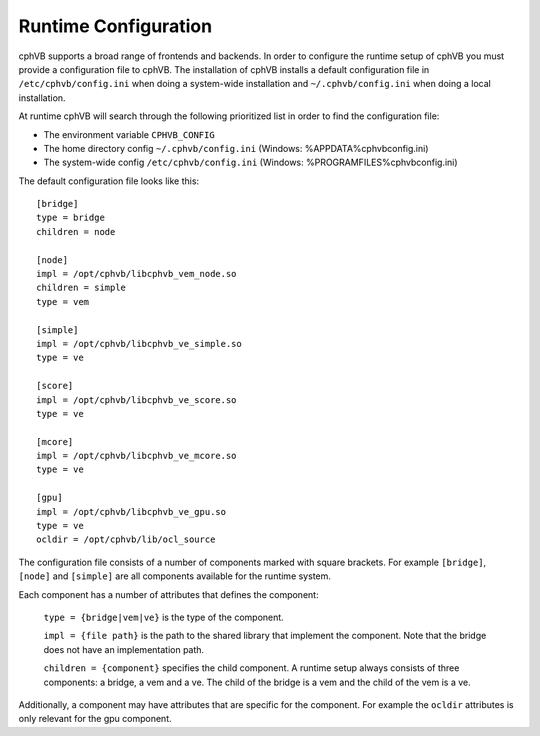 Runtime Configuration
---------------------

cphVB supports a broad range of frontends and backends. 
In order to configure the runtime setup of cphVB you must provide a configuration file to cphVB. The installation of cphVB installs a default configuration file in ``/etc/cphvb/config.ini`` when doing a system-wide installation and ``~/.cphvb/config.ini`` when doing a local installation.

At runtime cphVB will search through the following prioritized list in order to find the configuration file:

* The environment variable ``CPHVB_CONFIG``
* The home directory config ``~/.cphvb/config.ini`` (Windows: %APPDATA%\cphvb\config.ini)
* The system-wide config ``/etc/cphvb/config.ini`` (Windows: %PROGRAMFILES%\cphvb\config.ini)


The default configuration file looks like this::

    [bridge]
    type = bridge
    children = node

    [node]
    impl = /opt/cphvb/libcphvb_vem_node.so
    children = simple
    type = vem

    [simple]
    impl = /opt/cphvb/libcphvb_ve_simple.so
    type = ve

    [score]
    impl = /opt/cphvb/libcphvb_ve_score.so
    type = ve

    [mcore]
    impl = /opt/cphvb/libcphvb_ve_mcore.so
    type = ve

    [gpu]
    impl = /opt/cphvb/libcphvb_ve_gpu.so
    type = ve
    ocldir = /opt/cphvb/lib/ocl_source


The configuration file consists of a number of components marked with square brackets. For example ``[bridge]``, ``[node]`` and ``[simple]`` are all components available for the runtime system. 

Each component has a number of attributes that defines the component:

  ``type = {bridge|vem|ve}`` is the type of the component.

  ``impl = {file path}`` is the path to the shared library that implement the component. Note that the bridge does not have an implementation path.

  ``children = {component}`` specifies the child component. A runtime setup always consists of three components: a bridge, a vem and a ve. The child of the bridge is a vem and the child of the vem is a ve.

Additionally, a component may have attributes that are specific for the component. For example the ``ocldir`` attributes is only relevant for the gpu component. 

